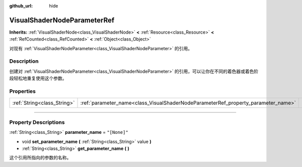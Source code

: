:github_url: hide

.. DO NOT EDIT THIS FILE!!!
.. Generated automatically from Godot engine sources.
.. Generator: https://github.com/godotengine/godot/tree/master/doc/tools/make_rst.py.
.. XML source: https://github.com/godotengine/godot/tree/master/doc/classes/VisualShaderNodeParameterRef.xml.

.. _class_VisualShaderNodeParameterRef:

VisualShaderNodeParameterRef
============================

**Inherits:** :ref:`VisualShaderNode<class_VisualShaderNode>` **<** :ref:`Resource<class_Resource>` **<** :ref:`RefCounted<class_RefCounted>` **<** :ref:`Object<class_Object>`

对现有 :ref:`VisualShaderNodeParameter<class_VisualShaderNodeParameter>` 的引用。

.. rst-class:: classref-introduction-group

Description
-----------

创建对 :ref:`VisualShaderNodeParameter<class_VisualShaderNodeParameter>` 的引用，可以让你在不同的着色器或着色阶段轻松地重复使用这个参数。

.. rst-class:: classref-reftable-group

Properties
----------

.. table::
   :widths: auto

   +-----------------------------+-----------------------------------------------------------------------------------+--------------+
   | :ref:`String<class_String>` | :ref:`parameter_name<class_VisualShaderNodeParameterRef_property_parameter_name>` | ``"[None]"`` |
   +-----------------------------+-----------------------------------------------------------------------------------+--------------+

.. rst-class:: classref-section-separator

----

.. rst-class:: classref-descriptions-group

Property Descriptions
---------------------

.. _class_VisualShaderNodeParameterRef_property_parameter_name:

.. rst-class:: classref-property

:ref:`String<class_String>` **parameter_name** = ``"[None]"``

.. rst-class:: classref-property-setget

- void **set_parameter_name** **(** :ref:`String<class_String>` value **)**
- :ref:`String<class_String>` **get_parameter_name** **(** **)**

这个引用所指向的参数的名称。

.. |virtual| replace:: :abbr:`virtual (This method should typically be overridden by the user to have any effect.)`
.. |const| replace:: :abbr:`const (This method has no side effects. It doesn't modify any of the instance's member variables.)`
.. |vararg| replace:: :abbr:`vararg (This method accepts any number of arguments after the ones described here.)`
.. |constructor| replace:: :abbr:`constructor (This method is used to construct a type.)`
.. |static| replace:: :abbr:`static (This method doesn't need an instance to be called, so it can be called directly using the class name.)`
.. |operator| replace:: :abbr:`operator (This method describes a valid operator to use with this type as left-hand operand.)`
.. |bitfield| replace:: :abbr:`BitField (This value is an integer composed as a bitmask of the following flags.)`
